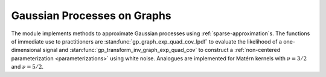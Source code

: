 Gaussian Processes on Graphs
============================

The module implements methods to approximate Gaussian processes using :ref:`sparse-approximation`\ s. The functions of immediate use to practitioners are :stan:func:`gp_graph_exp_quad_cov_lpdf` to evaluate the likelihood of a one-dimensional signal and :stan:func:`gp_transform_inv_graph_exp_quad_cov` to construct a :ref:`non-centered parameterization <parameterizations>` using white noise. Analogues are implemented for Matérn kernels with :math:`\nu=3/2` and :math:`\nu=5/2`.

.. stan:autodoc:: ../../gptools/stan/gptools/graph.stan
